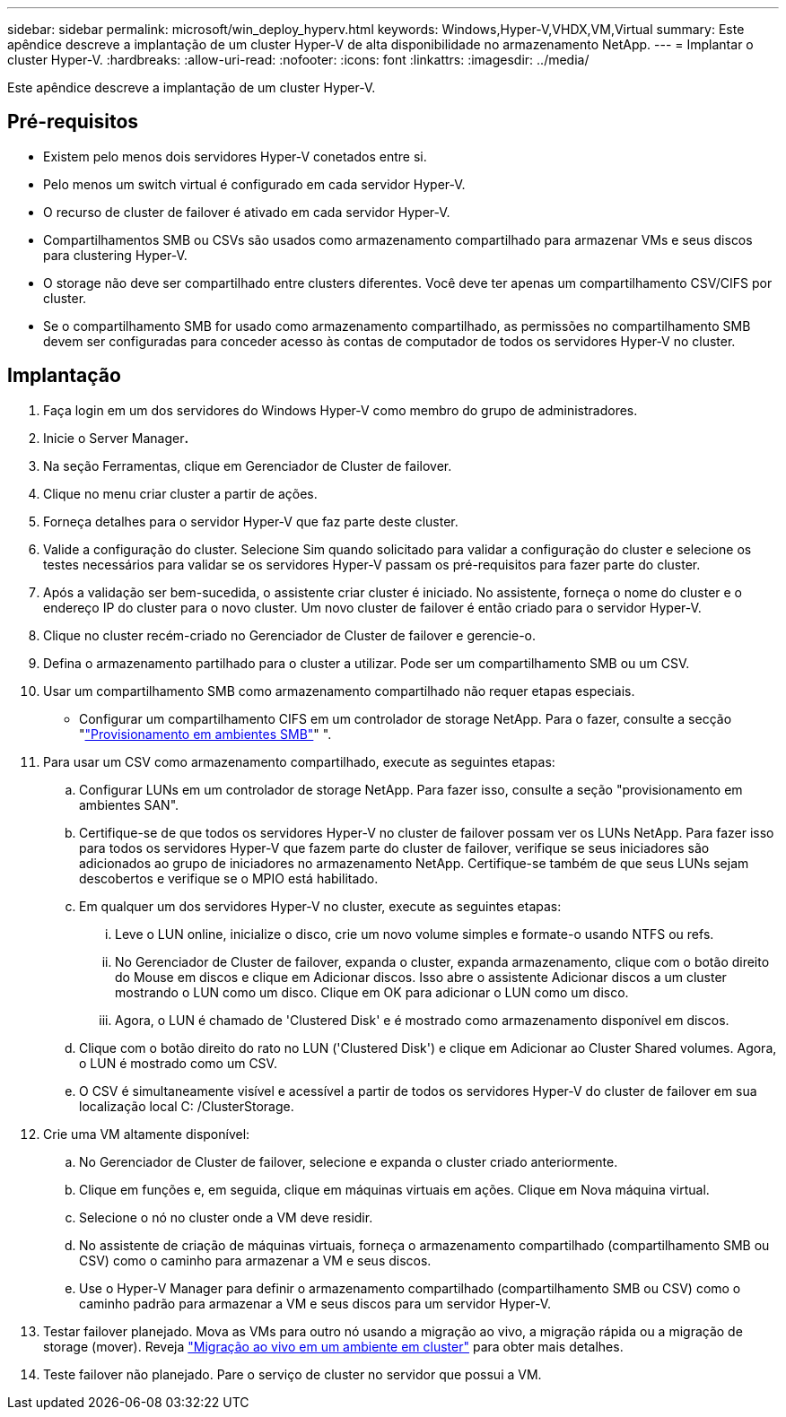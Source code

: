 ---
sidebar: sidebar 
permalink: microsoft/win_deploy_hyperv.html 
keywords: Windows,Hyper-V,VHDX,VM,Virtual 
summary: Este apêndice descreve a implantação de um cluster Hyper-V de alta disponibilidade no armazenamento NetApp. 
---
= Implantar o cluster Hyper-V.
:hardbreaks:
:allow-uri-read: 
:nofooter: 
:icons: font
:linkattrs: 
:imagesdir: ../media/


[role="lead"]
Este apêndice descreve a implantação de um cluster Hyper-V.



== Pré-requisitos

* Existem pelo menos dois servidores Hyper-V conetados entre si.
* Pelo menos um switch virtual é configurado em cada servidor Hyper-V.
* O recurso de cluster de failover é ativado em cada servidor Hyper-V.
* Compartilhamentos SMB ou CSVs são usados como armazenamento compartilhado para armazenar VMs e seus discos para clustering Hyper-V.
* O storage não deve ser compartilhado entre clusters diferentes. Você deve ter apenas um compartilhamento CSV/CIFS por cluster.
* Se o compartilhamento SMB for usado como armazenamento compartilhado, as permissões no compartilhamento SMB devem ser configuradas para conceder acesso às contas de computador de todos os servidores Hyper-V no cluster.




== Implantação

. Faça login em um dos servidores do Windows Hyper-V como membro do grupo de administradores.
. Inicie o Server Manager**.**
. Na seção Ferramentas, clique em Gerenciador de Cluster de failover.
. Clique no menu criar cluster a partir de ações.
. Forneça detalhes para o servidor Hyper-V que faz parte deste cluster.
. Valide a configuração do cluster. Selecione Sim quando solicitado para validar a configuração do cluster e selecione os testes necessários para validar se os servidores Hyper-V passam os pré-requisitos para fazer parte do cluster.
. Após a validação ser bem-sucedida, o assistente criar cluster é iniciado. No assistente, forneça o nome do cluster e o endereço IP do cluster para o novo cluster. Um novo cluster de failover é então criado para o servidor Hyper-V.
. Clique no cluster recém-criado no Gerenciador de Cluster de failover e gerencie-o.
. Defina o armazenamento partilhado para o cluster a utilizar. Pode ser um compartilhamento SMB ou um CSV.
. Usar um compartilhamento SMB como armazenamento compartilhado não requer etapas especiais.
+
** Configurar um compartilhamento CIFS em um controlador de storage NetApp. Para o fazer, consulte a secção "link:win_smb.html["Provisionamento em ambientes SMB"]" ".


. Para usar um CSV como armazenamento compartilhado, execute as seguintes etapas:
+
.. Configurar LUNs em um controlador de storage NetApp. Para fazer isso, consulte a seção "provisionamento em ambientes SAN".
.. Certifique-se de que todos os servidores Hyper-V no cluster de failover possam ver os LUNs NetApp. Para fazer isso para todos os servidores Hyper-V que fazem parte do cluster de failover, verifique se seus iniciadores são adicionados ao grupo de iniciadores no armazenamento NetApp. Certifique-se também de que seus LUNs sejam descobertos e verifique se o MPIO está habilitado.
.. Em qualquer um dos servidores Hyper-V no cluster, execute as seguintes etapas:
+
... Leve o LUN online, inicialize o disco, crie um novo volume simples e formate-o usando NTFS ou refs.
... No Gerenciador de Cluster de failover, expanda o cluster, expanda armazenamento, clique com o botão direito do Mouse em discos e clique em Adicionar discos. Isso abre o assistente Adicionar discos a um cluster mostrando o LUN como um disco. Clique em OK para adicionar o LUN como um disco.
... Agora, o LUN é chamado de 'Clustered Disk' e é mostrado como armazenamento disponível em discos.


.. Clique com o botão direito do rato no LUN ('Clustered Disk') e clique em Adicionar ao Cluster Shared volumes. Agora, o LUN é mostrado como um CSV.
.. O CSV é simultaneamente visível e acessível a partir de todos os servidores Hyper-V do cluster de failover em sua localização local C: /ClusterStorage.


. Crie uma VM altamente disponível:
+
.. No Gerenciador de Cluster de failover, selecione e expanda o cluster criado anteriormente.
.. Clique em funções e, em seguida, clique em máquinas virtuais em ações. Clique em Nova máquina virtual.
.. Selecione o nó no cluster onde a VM deve residir.
.. No assistente de criação de máquinas virtuais, forneça o armazenamento compartilhado (compartilhamento SMB ou CSV) como o caminho para armazenar a VM e seus discos.
.. Use o Hyper-V Manager para definir o armazenamento compartilhado (compartilhamento SMB ou CSV) como o caminho padrão para armazenar a VM e seus discos para um servidor Hyper-V.


. Testar failover planejado. Mova as VMs para outro nó usando a migração ao vivo, a migração rápida ou a migração de storage (mover). Reveja link:win_deploy_hyperv_lmce.html["Migração ao vivo em um ambiente em cluster"] para obter mais detalhes.
. Teste failover não planejado. Pare o serviço de cluster no servidor que possui a VM.

